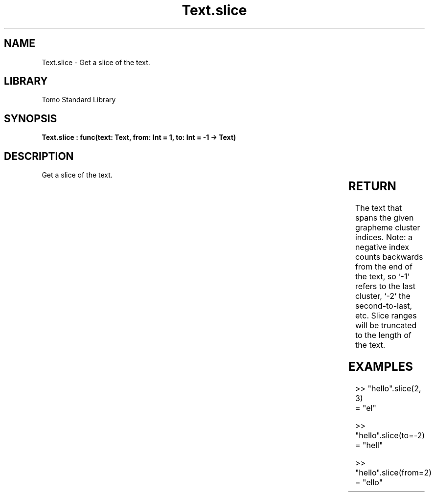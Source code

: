 '\" t
.\" Copyright (c) 2025 Bruce Hill
.\" All rights reserved.
.\"
.TH Text.slice 3 2025-04-19T14:30:40.368043 "Tomo man-pages"
.SH NAME
Text.slice \- Get a slice of the text.

.SH LIBRARY
Tomo Standard Library
.SH SYNOPSIS
.nf
.BI "Text.slice : func(text: Text, from: Int = 1, to: Int = -1 -> Text)"
.fi

.SH DESCRIPTION
Get a slice of the text.


.TS
allbox;
lb lb lbx lb
l l l l.
Name	Type	Description	Default
text	Text	The text to be sliced. 	-
from	Int	The index of the first grapheme cluster to include (1-indexed). 	1
to	Int	The index of the last grapheme cluster to include (1-indexed). 	-1
.TE
.SH RETURN
The text that spans the given grapheme cluster indices. Note: a negative index counts backwards from the end of the text, so `-1` refers to the last cluster, `-2` the second-to-last, etc. Slice ranges will be truncated to the length of the text.

.SH EXAMPLES
.EX
>> "hello".slice(2, 3)
= "el"

>> "hello".slice(to=-2)
= "hell"

>> "hello".slice(from=2)
= "ello"
.EE
